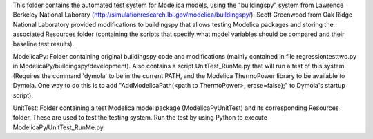 This folder contains the automated test system for Modelica models, using  
the "buildingspy" system from Lawrence Berkeley National Laborary 
(http://simulationresearch.lbl.gov/modelica/buildingspy/).  Scott 
Greenwood from Oak Ridge National Laboratory provided modifications
to buildingspy that allows testing Modelica packages and storing the 
associated Resources folder (containing the scripts that specify what
model variables should be compared and their baseline test results).

ModelicaPy:
Folder containing original buildingspy code and modifications 
(mainly contained in file regressiontesttwo.py in ModelicaPy/buildingspy/development).  
Also contains a script UnitTest_RunMe.py that will run a test of this system.  
(Requires the command 'dymola' to be in the current PATH, and the Modelica 
ThermoPower library to be available to Dymola.  One way to do this is to add 
"AddModelicaPath(<path to ThermoPower>, erase=false);" to Dymola's startup script).

UnitTest: 
Folder containing a test Modelica model package (ModelicaPyUnitTest) and its corresponding
Resources folder.  These are used to test the testing system.  Run the test by using 
Python to execute ModelicaPy/UnitTest_RunMe.py 
